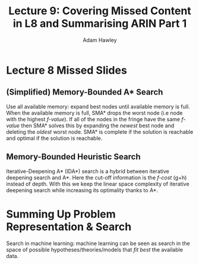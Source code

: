 #+TITLE: Lecture 9: Covering Missed Content in L8 and Summarising ARIN Part 1
#+AUTHOR: Adam Hawley

* Lecture 8 Missed Slides
** (Simplified) Memory-Bounded A* Search
  Use all available memory: expand best nodes until available memory is full.
When the available memory is full, SMA* drops the worst node (i.e node with the highest /f-value/). 
If all of the nodes in the fringe have the same /f-value/ then SMA* solves this by expanding the /newest/ best node and deleting the /oldest/ worst node.
SMA* is complete if the solution is reachable and optimal if the solution is reachable.
** Memory-Bounded Heuristic Search
Iterative-Deepening A* (IDA*) search is a hybrid between iterative deepening search and A*.
Here the cut-off information is the /f-cost/ (g+h) instead of depth.
With this we keep the linear space complexity of iterative deepening search while increasing its optimality thanks to A*.

* Summing Up Problem Representation & Search
Search in machine learning: machine learning can be seen as search in the space of possible hypotheses/theories/models that /fit best/ the available data.
  
